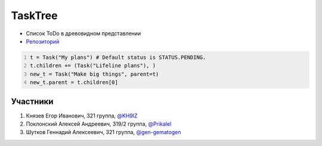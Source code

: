TaskTree
========

.. image:: https://i.ibb.co/SJ8MNKc/tt-logo-black.png
    :width: 100px
    :align: center
    :alt: Альтернативный текст


* Список ToDo в древовидном представлении
* Репозиторий_ 
 

.. code:: python3
    :number-lines:

    t = Task("My plans") # Default status is STATUS.PENDING.
    t.children += (Task("Lifeline plans"), )
    new_t = Task("Make big things", parent=t)
    new_t.parent = t.children[0]
  
Участники
~~~~~~~~~
#. Князев Егор Иванович, 321 группа, `@KH9IZ`_
#. Поклонский Алексей Андреевич, 319/2 группа, `@Prikalel`_
#. Шутков Геннадий Алексеевич, 321 группа, `@gen-gematogen`_

.. _Репозиторий: https://github.com/Chauss-LLC/task_tree_local 
.. _@KH9IZ: https://github.com/KH9IZ
.. _@Prikalel: https://github.com/Prikalel
.. _@gen-gematogen: https://github.com/gen-gematogen
.. _logo: https://github.com/Chauss-LLC/task_tree_local/blob/master/logo_task_tree.svg
